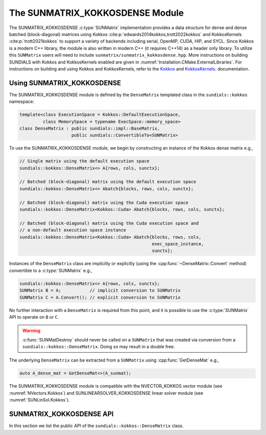 ..
   ----------------------------------------------------------------
   SUNDIALS Copyright Start
   Copyright (c) 2002-2022, Lawrence Livermore National Security
   and Southern Methodist University.
   All rights reserved.

   See the top-level LICENSE and NOTICE files for details.

   SPDX-License-Identifier: BSD-3-Clause
   SUNDIALS Copyright End
   ----------------------------------------------------------------

.. _SUNMatrix.Kokkos:

The SUNMATRIX_KOKKOSDENSE Module
================================

.. versionadded:: 6.4.0

The SUNMATRIX_KOKKOSDENSE :c:type:`SUNMatrix` implementation provides a data
structure for dense and dense batched (block-diagonal) matrices using Kokkos
:cite:p:`edwards2014kokkos,trott2022kokkos` and KokkosKernels
:cite:p:`trott2021kokkos` to support a variety of backends including serial, OpenMP,
CUDA, HIP, and SYCL. Since Kokkos is a modern C++ library, the module is also
written in modern C++ (it requires C++14) as a header only library. To utilize
this ``SUNMatrix`` users will need to include
``sunmatrix/sunmatrix_kokkosdense.hpp``. More instructions on building SUNDIALS
with Kokkos and KokkosKernels enabled are given in
:numref:`Installation.CMake.ExternalLibraries`. For instructions on building and
using Kokkos and KokkosKernels, refer to the
`Kokkos <https://kokkos.github.io/kokkos-core-wiki/index.html>`_
and `KokkosKernels <https://github.com/kokkos/kokkos-kernels/wiki>`_.
documentation.

.. _SUNMatrix.Kokkos.Usage:

Using SUNMATRIX_KOKKOSDENSE
----------------------------

The SUNMATRIX_KOKKOSDENSE module is defined by the ``DenseMatrix`` templated
class in the ``sundials::kokkos`` namespace:

.. code-block:: cpp

   template<class ExecutionSpace = Kokkos::DefaultExecutionSpace,
            class MemorySpace = typename ExecSpace::memory_space>
   class DenseMatrix : public sundials::impl::BaseMatrix,
                       public sundials::ConvertibleTo<SUNMatrix>

To use the SUNMATRIX_KOKKOSDENSE module, we begin by constructing an instance of
the Kokkos dense matrix e.g.,

.. code-block:: cpp

   // Single matrix using the default execution space
   sundials::kokkos::DenseMatrix<> A{rows, cols, sunctx};

   // Batched (block-diagonal) matrix using the default execution space
   sundials::kokkos::DenseMatrix<> Abatch{blocks, rows, cols, sunctx};

   // Batched (block-diagonal) matrix using the Cuda execution space
   sundials::kokkos::DenseMatrix<Kokkos::Cuda> Abatch{blocks, rows, cols, sunctx};

   // Batched (block-diagonal) matrix using the Cuda execution space and
   // a non-default execution space instance
   sundials::kokkos::DenseMatrix<Kokkos::Cuda> Abatch{blocks, rows, cols,
                                                      exec_space_instance,
                                                      sunctx};

Instances of the ``DenseMatrix`` class are implicitly or explicitly (using the
:cpp:func:`~DenseMatrix::Convert` method) convertible to a :c:type:`SUNMatrix`
e.g.,

.. code-block:: cpp

   sundials::kokkos::DenseMatrix<> A{rows, cols, sunctx};
   SUNMatrix B = A;           // implicit conversion to SUNMatrix
   SUNMatrix C = A.Convert(); // explicit conversion to SUNMatrix

No further interaction with a ``DenseMatrix`` is required from this point, and
it is possible to use the :c:type:`SUNMatrix` API to operate on ``B`` or ``C``.

.. warning::

   :c:func:`SUNMatDestroy` should never be called on a ``SUNMatrix`` that was
   created via conversion from a ``sundials::kokkos::DenseMatrix``. Doing so may
   result in a double free.

The underlying ``DenseMatrix`` can be extracted from a ``SUNMatrix`` using
:cpp:func:`GetDenseMat` e.g.,

.. code-block:: cpp

   auto A_dense_mat = GetDenseMat<>(A_sunmat);

The SUNMATRIX_KOKKOSDENSE module is compatible with the NVECTOR_KOKKOS vector
module (see :numref:`NVectors.Kokkos`) and SUNLINEARSOLVER_KOKKOSDENSE linear
solver module (see :numref:`SUNLinSol.Kokkos`).


.. _SUNMatrix.Kokkos.API:

SUNMATRIX_KOKKOSDENSE API
-------------------------

In this section we list the public API of the ``sundials::kokkos::DenseMatrix``
class.

.. cpp:class:: template<class ExeccutionSpace = Kokkos::DefaultExecutionSpace, \
                        class MemorySpace = typename ExecSpace::memory_space> \
               DenseMatrix : public sundials::impl::BaseMatrix, \
                             public sundials::ConvertibleTo<SUNMatrix>

   .. cpp:function:: DenseMatrix() = default

      Default constructor -- the matrix must be copied or moved to.

   .. cpp:function:: DenseMatrix(size_type rows, size_type cols, \
                                 SUNContext sunctx)

      Constructs a single DenseMatrix using the default execution space
      instance.

      :param rows: number of matrix rows
      :param cols: number of matrix columns
      :param sunctx: the SUNDIALS simulation context object (:c:type:`SUNContext`)

   .. cpp:function:: DenseMatrix(size_type rows, size_type cols, \
                                 exec_space ex, SUNContext sunctx)

      Constructs a single DenseMatrix using the provided execution space
      instance.

      :param rows: number of matrix rows
      :param cols: number of matrix columns
      :param exec_space: a `ExecSpace` instance
      :param sunctx: the SUNDIALS simulation context object (:c:type:`SUNContext`)

   .. cpp:function:: DenseMatrix(size_type blocks, size_type block_rows, \
                                 size_type block_cols, SUNContext sunctx)

      Constructs a batched (block-diagonal) DenseMatrix using the default
      execution space instance.

      :param blocks: number of matrix blocks
      :param block_rows: number of rows in a block
      :param block_cols: number of columns in a block
      :param sunctx: the SUNDIALS simulation context object (:c:type:`SUNContext`)

   .. cpp:function:: DenseMatrix(size_type blocks, size_type block_rows, \
                                 size_type block_cols, exec_space ex, \
                                 SUNContext sunctx)

      Constructs a batched (block-diagonal) DenseMatrix using the provided
      execution space instance.

      :param blocks: number of matrix blocks
      :param block_rows: number of rows in a block
      :param block_cols: number of columns in a block
      :param exec_space: a `ExecSpace` instance
      :param sunctx: the SUNDIALS simulation context object (:c:type:`SUNContext`)

   .. cpp:function:: DenseMatrix(DenseMatrix&& that_matrix) noexcept

      Move constructor.

   .. cpp:function:: DenseMatrix(const DenseMatrix& that_matrix)

      Copy constructor. This creates a shallow clone of the Matrix, i.e., it
      creates a new Matrix with the same properties, such as size, but it does
      not copy the data.

   .. cpp:function:: DenseMatrix& operator=(DenseMatrix&& rhs) noexcept

      Move assignment.

   .. cpp:function:: DenseMatrix& operator=(const DenseMatrix& rhs)

      Copy assignment. This creates a shallow clone of the Matrix, i.e., it
      creates a new Matrix with the same properties, such as size, but it does
      not copy the data.

   .. cpp:function:: virtual ~DenseMatrix() = default;

      Default destructor.

   .. cpp:function:: exec_space ExecSpace()

      Get the execution space instance used by the matrix.

   .. cpp:function:: view_type View()

      Get the underlying Kokkos view with extents
      ``{blocks, block_rows, block_cols}``.

   .. cpp:function:: size_type Blocks()

      Get the number of blocks i.e., ``extent(0)``.

   .. cpp:function:: size_type BlockRows()

      Get the number of rows in a block i.e., ``extent(1)``.

   .. cpp:function:: size_type BlockCols()

      Get the number of columns in a block i.e., ``extent(2)``.

   .. cpp:function:: size_type Rows()

      Get the number of rows in the block-diagonal matrix i.e.,
      ``extent(0) * extent(1)``.

   .. cpp:function:: size_type Cols()

      Get the number of columns in the block-diagonal matrix i.e.,
      ``extent(0) * extent(2)``.

   .. cpp:function:: operator SUNMatrix() override

      Implicit conversion to a :c:type:`SUNMatrix`.

   .. cpp:function:: operator SUNMatrix() const override

      Implicit conversion to a :c:type:`SUNMatrix`.

   .. cpp:function:: SUNMatrix Convert() override

      Explicit conversion to a :c:type:`SUNMatrix`.

   .. cpp:function:: SUNMatrix Convert() const override

      Explicit conversion to a :c:type:`SUNMatrix`.

.. cpp:function:: template<class ExecutionSpace = Kokkos::DefaultExecutionSpace, \
                           class MemorySpace = typename ExecSpace::memory_space> \
                  inline DenseMatrix<MatrixType>* GetDenseMat(SUNMatrix A)

   Get the dense matrix wrapped by a SUNMatrix
